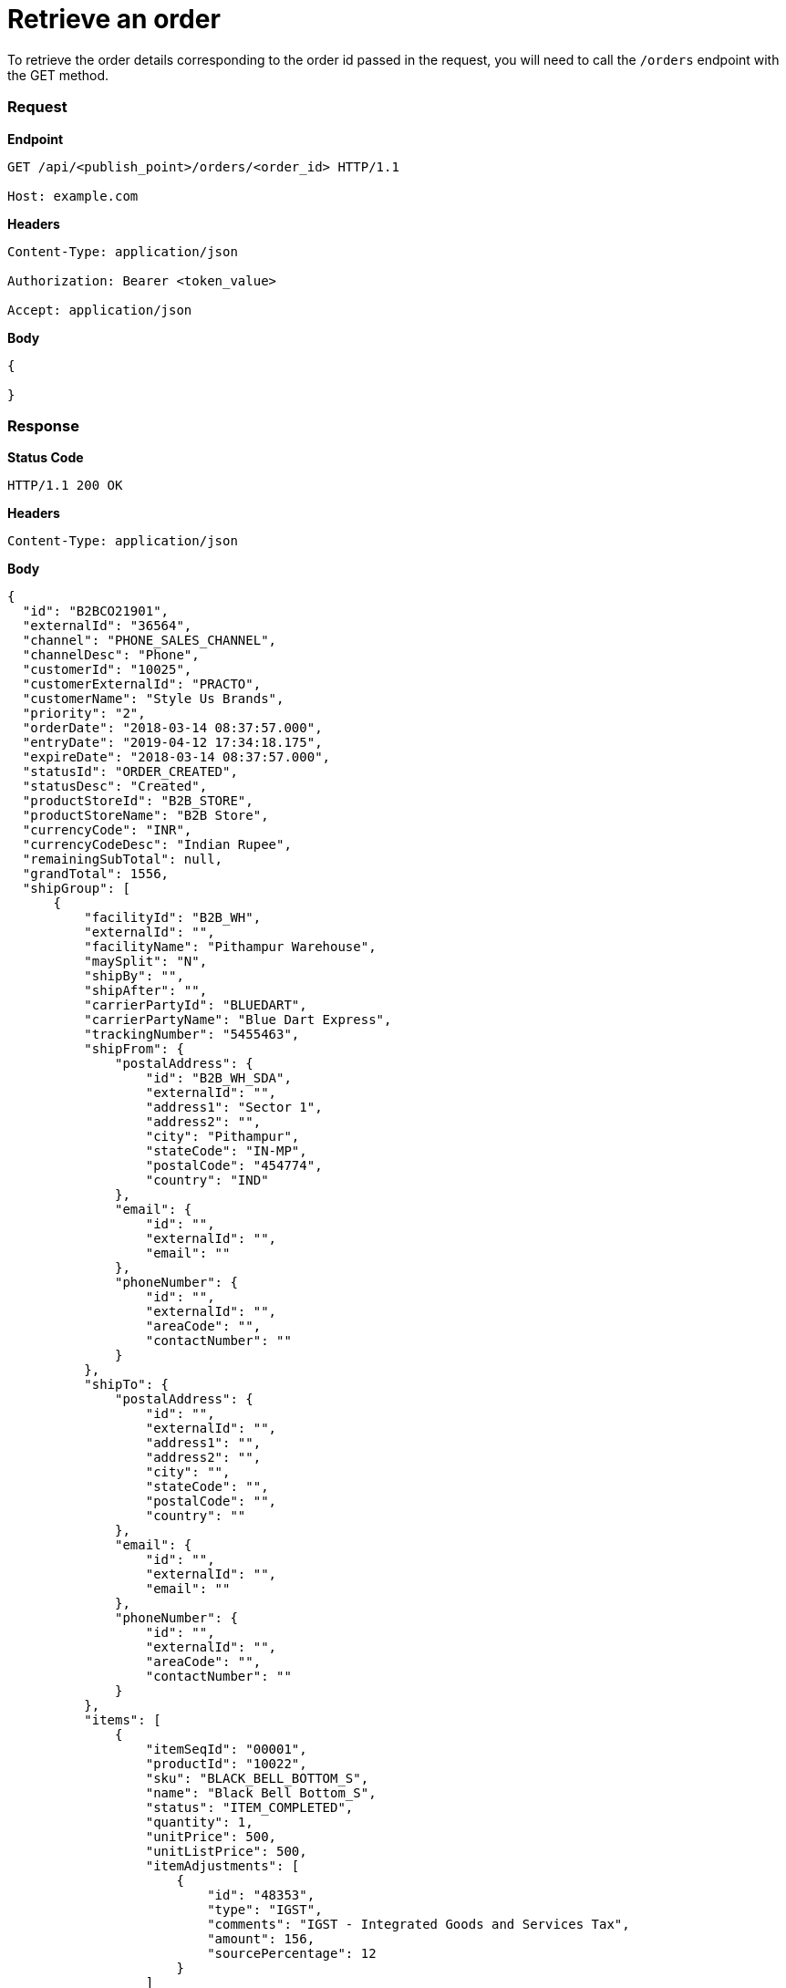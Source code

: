 = Retrieve an order

To retrieve the order details corresponding to the order id passed in the request, you will need to call the `/orders` endpoint with the GET method.

=== *Request*
*Endpoint*
----
GET /api/<publish_point>/orders/<order_id> HTTP/1.1

Host: example.com
----

*Headers*
----
Content-Type:​ application/json

Authorization: Bearer <token_value>

Accept: application/json
----
*Body*
[source, json]
----------------------------------------------------------------
{

}
----------------------------------------------------------------
=== *Response*

*Status Code*
----
HTTP/1.1​ ​200​ ​OK
----

*Headers*
----
Content-Type: application/json
----
*Body*
[source, json]
----------------------------------------------------------------
{
  "id": "B2BCO21901",
  "externalId": "36564",
  "channel": "PHONE_SALES_CHANNEL",
  "channelDesc": "Phone",
  "customerId": "10025",
  "customerExternalId": "PRACTO",
  "customerName": "Style Us Brands",
  "priority": "2",
  "orderDate": "2018-03-14 08:37:57.000",
  "entryDate": "2019-04-12 17:34:18.175",
  "expireDate": "2018-03-14 08:37:57.000",
  "statusId": "ORDER_CREATED",
  "statusDesc": "Created",
  "productStoreId": "B2B_STORE",
  "productStoreName": "B2B Store",
  "currencyCode": "INR",
  "currencyCodeDesc": "Indian Rupee",
  "remainingSubTotal": null,
  "grandTotal": 1556,
  "shipGroup": [
      {
          "facilityId": "B2B_WH",
          "externalId": "",
          "facilityName": "Pithampur Warehouse",
          "maySplit": "N",
          "shipBy": "",
          "shipAfter": "",
          "carrierPartyId": "BLUEDART",
          "carrierPartyName": "Blue Dart Express",
          "trackingNumber": "5455463",
          "shipFrom": {
              "postalAddress": {
                  "id": "B2B_WH_SDA",
                  "externalId": "",
                  "address1": "Sector 1",
                  "address2": "",
                  "city": "Pithampur",
                  "stateCode": "IN-MP",
                  "postalCode": "454774",
                  "country": "IND"
              },
              "email": {
                  "id": "",
                  "externalId": "",
                  "email": ""
              },
              "phoneNumber": {
                  "id": "",
                  "externalId": "",
                  "areaCode": "",
                  "contactNumber": ""
              }
          },
          "shipTo": {
              "postalAddress": {
                  "id": "",
                  "externalId": "",
                  "address1": "",
                  "address2": "",
                  "city": "",
                  "stateCode": "",
                  "postalCode": "",
                  "country": ""
              },
              "email": {
                  "id": "",
                  "externalId": "",
                  "email": ""
              },
              "phoneNumber": {
                  "id": "",
                  "externalId": "",
                  "areaCode": "",
                  "contactNumber": ""
              }
          },
          "items": [
              {
                  "itemSeqId": "00001",
                  "productId": "10022",
                  "sku": "BLACK_BELL_BOTTOM_S",
                  "name": "Black Bell Bottom_S",
                  "status": "ITEM_COMPLETED",
                  "quantity": 1,
                  "unitPrice": 500,
                  "unitListPrice": 500,
                  "itemAdjustments": [
                      {
                          "id": "48353",
                          "type": "IGST",
                          "comments": "IGST - Integrated Goods and Services Tax",
                          "amount": 156,
                          "sourcePercentage": 12
                      }
                  ]
              }
          ]
      }
  ],
  "orderAdjustments": [
      {
          "id": "48352",
          "type": "SHIPPING_CHARGES",
          "typeDesc": "Shipping Charges",
          "comments": "",
          "amount": 100,
          "sourcePercentage": null
      }
  ],
  "orderPaymentPref": [
      {
          "id": "17131",
          "paymentMethodTypeId": "CREDIT_CARD",
          "paymentMethodTypeDesc": "Credit Card",
          "paymentMode": "",
          "cardName": "",
          "code": "",
          "maxAmount": 1556,
          "statusId": "PAYMENT_SETTLED",
          "statusDesc": "Settled"
      }
  ],
  "billTo": {
      "postalAddress": {
          "id": "10232",
          "externalId": "",
          "address1": "51 Okhla Industrial Area Okhla Industrial Estate Phase 3 Road",
          "address2": "Okhla Phase III",
          "city": "New Delhi",
          "stateCode": "IN-DL",
          "postalCode": "110020",
          "country": "IND"
      },
      "email": {
          "id": "",
          "externalId": "",
          "email": ""
      },
      "phoneNumber": {
          "id": "",
          "externalId": "",
          "areaCode": "",
          "contactNumber": ""
      }
  },
  "billFrom": {
      "id": "WS_COMPANY",
      "externalId": "",
      "name": "Wasatch Ski Company",
      "postalAddress": {
          "id": "11503",
          "externalId": "",
          "address1": "78C Wasatch Ski Company",
          "address2": "Vijay Nagar",
          "city": "Indore",
          "stateCode": "IN-MP",
          "postalCode": "452010",
          "country": "IND"
      },
      "email": {
          "id": "",
          "externalId": "",
          "email": ""
      },
      "phoneNumber": {
          "id": "",
          "externalId": "",
          "areaCode": "",
          "contactNumber": ""
      }
  }
}
----------------------------------------------------------------
